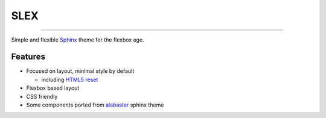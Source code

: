 SLEX
====

.. image:: https://img.shields.io/pypi/v/slex.svg
   :target: https://pypi.python.org/pypi/slex

.. image:: https://img.shields.io/pypi/pyversions/slex.svg
   :target: https://pypi.python.org/pypi/slex

.. image:: https://travis-ci.org/miyakogi/slex.svg
   :target: https://travis-ci.org/miyakogi/slex

--------------------------------------------------------------------------------


Simple and flexible `Sphinx`_ theme for the flexbox age.

Features
--------

- Focused on layout, minimal style by default

  - including `HTML5 reset`_

- Flexbox based layout
- CSS friendly
- Some components ported from `alabaster`_ sphinx theme

.. _Sphinx: http://www.sphinx-doc.org/
.. _HTML5 reset: https://github.com/murtaugh/HTML5-Reset
.. _alabaster: http://alabaster.readthedocs.io/en/latest/
